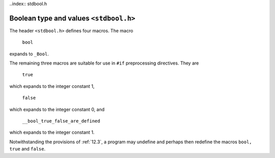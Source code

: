 ..index:: stdbool.h

Boolean type and values ``<stdbool.h>``
***************************************
.. indeX:: bool macro, _bool, true macro, false macro, __bool_true_flase_are_defined macro

The header ``<stdbool.h>`` defines four macros.
The macro

  | ``bool``

expands to ``_Bool``.

The remaining three macros are suitable for use in ``#if`` preprocessing directives. They
are

  | ``true``

which expands to the integer constant 1,

  | ``false``

which expands to the integer constant 0, and

  | ``__bool_true_false_are_defined``

which expands to the integer constant 1.

Notwithstanding the provisions of :ref:`12.3`, a program may undefine and perhaps then
redefine the macros ``bool, true`` and ``false``. 
